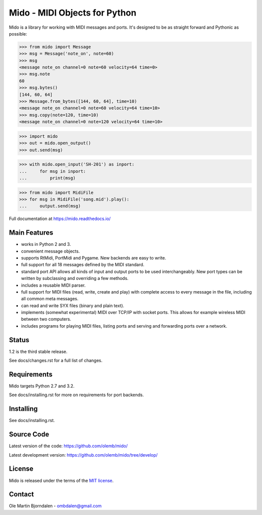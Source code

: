 Mido - MIDI Objects for Python
==============================

Mido is a library for working with MIDI messages and ports. It's
designed to be as straight forward and Pythonic as possible:

.. code-block:: python

   >>> from mido import Message
   >>> msg = Message('note_on', note=60)
   >>> msg
   <message note_on channel=0 note=60 velocity=64 time=0>
   >>> msg.note
   60
   >>> msg.bytes()
   [144, 60, 64]
   >>> Message.from_bytes([144, 60, 64], time=10)
   <message note_on channel=0 note=60 velocity=64 time=10>
   >>> msg.copy(note=120, time=10)
   <message note_on channel=0 note=120 velocity=64 time=10>

.. code-block:: python

    >>> import mido
    >>> out = mido.open_output()
    >>> out.send(msg)

.. code-block:: python

    >>> with mido.open_input('SH-201') as inport:
    ...     for msg in inport:
    ...         print(msg)

.. code-block:: python

    >>> from mido import MidiFile
    >>> for msg in MidiFile('song.mid').play():
    ...     output.send(msg)


Full documentation at https://mido.readthedocs.io/


Main Features
-------------

* works in Python 2 and 3.

* convenient message objects.

* supports RtMidi, PortMidi and Pygame. New backends are easy to
  write.

* full support for all 18 messages defined by the MIDI standard.

* standard port API allows all kinds of input and output ports to be
  used interchangeably. New port types can be written by subclassing
  and overriding a few methods.

* includes a reusable MIDI parser.

* full support for MIDI files (read, write, create and play) with
  complete access to every message in the file, including all common
  meta messages.

* can read and write SYX files (binary and plain text).

* implements (somewhat experimental) MIDI over TCP/IP with socket
  ports. This allows for example wireless MIDI between two
  computers.

* includes programs for playing MIDI files, listing ports and
  serving and forwarding ports over a network.


Status
------

1.2 is the third stable release.

See docs/changes.rst for a full list of changes.


Requirements
------------

Mido targets Python 2.7 and 3.2.

See docs/installing.rst for more on requirements for port backends.


Installing
----------

See docs/installing.rst.


Source Code
-----------

Latest version of the code: https://github.com/olemb/mido/

Latest development version: https://github.com/olemb/mido/tree/develop/


License
-------

Mido is released under the terms of the `MIT license
<http://en.wikipedia.org/wiki/MIT_License>`_.


Contact
-------

Ole Martin Bjorndalen - ombdalen@gmail.com
